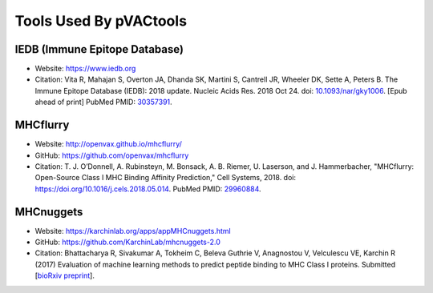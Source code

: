 Tools Used By pVACtools
-----------------------

IEDB (Immune Epitope Database)
______________________________

- Website: https://www.iedb.org
- Citation: Vita R, Mahajan S, Overton JA, Dhanda SK, Martini S,
  Cantrell JR, Wheeler DK, Sette A, Peters B. The Immune Epitope
  Database (IEDB): 2018 update. Nucleic Acids Res. 2018 Oct 24.
  doi: `10.1093/nar/gky1006 <10.1093/nar/gky1006>`_. [Epub ahead
  of print] PubMed PMID: `30357391 <https://www.ncbi.nlm.nih.gov/pubmed/30357391>`_.

MHCflurry
_________

- Website: http://openvax.github.io/mhcflurry/
- GitHub: https://github.com/openvax/mhcflurry
- Citation: T. J. O’Donnell, A. Rubinsteyn, M. Bonsack, A. B. Riemer,
  U. Laserson, and J. Hammerbacher, "MHCflurry: Open-Source Class I
  MHC Binding Affinity Prediction," Cell Systems, 2018.
  doi: `https://doi.org/10.1016/j.cels.2018.05.014 <https://doi.org/10.1016/j.cels.2018.05.014>`_.
  PubMed PMID: `29960884 <https://www.ncbi.nlm.nih.gov/pubmed/29960884>`_.

MHCnuggets
__________

- Website: https://karchinlab.org/apps/appMHCnuggets.html
- GitHub: https://github.com/KarchinLab/mhcnuggets-2.0
- Citation: Bhattacharya R, Sivakumar A, Tokheim C, Beleva Guthrie V,
  Anagnostou V, Velculescu VE, Karchin R (2017) Evaluation of machine
  learning methods to predict peptide binding to MHC Class I proteins.
  Submitted [`bioRxiv preprint
  <https://www.biorxiv.org/content/early/2017/07/27/154757>`_].
